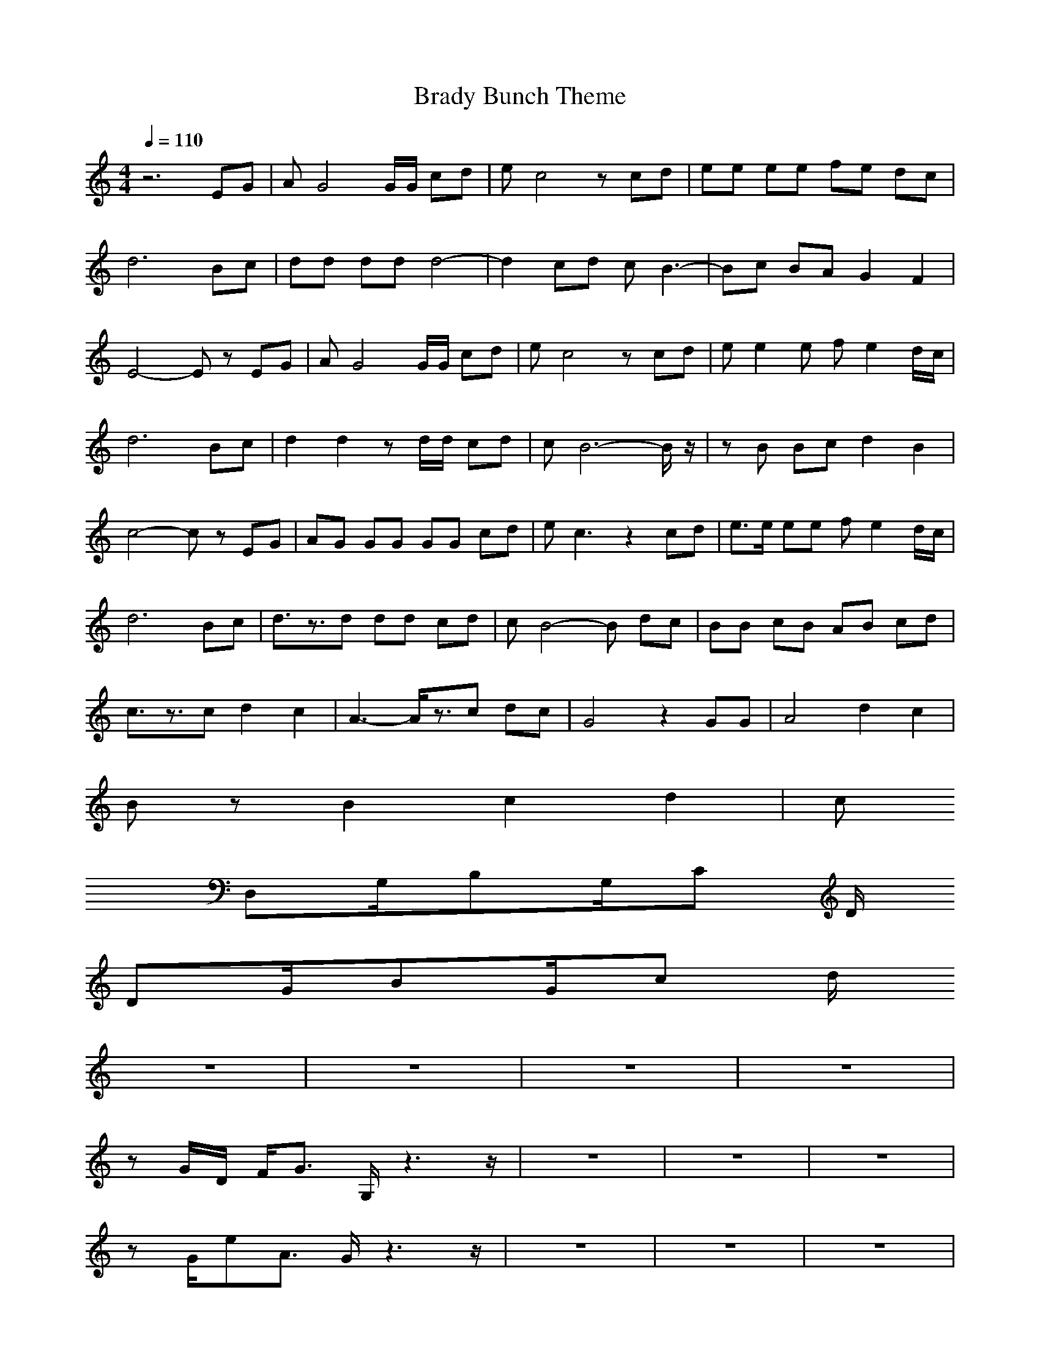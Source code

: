 X:1
T:Brady Bunch Theme
M:4/4
L:1/8
Q:1/4=110
Z:Crescendo of Gladden
K:C
z6 EG|AG4G/2G/2 cd|ec4z cd|ee ee fe dc|
d6 Bc|dd dd d4-|d2 cd cB3-|Bc BA G2 F2|
E4- Ez EG|AG4G/2G/2 cd|ec4z cd|ee2e fe2d/2c/2|
d6 Bc|d2 d2 zd/2d/2 cd|cB6-B/2z/2|zB Bc d2 B2|
c4- cz EG|AG GG GG cd|ec3 z2 cd|e3/2e/2 ee fe2d/2c/2|
d6 Bc|d3/2z3/2d dd cd|cB4-B dc|BB cB AB cd|
c3/2z3/2c d2 c2|A3-A/2z3/2c dc|G4 z2 GG|A4 d2 c2|
Bz B2 c2 d2|c
D,G,/2B,G,/2C D/2
DG/2BG/2c d/2
z8|z8|z8|z8|
zG/2D/2 F/2G3/2 G,/2z3z/2|z8|z8|z8|
zG/2eA3/2 G/2z3z/2|z8|z8|z8|
zG/2D/2 F/2G3/2 G,/2z3z/2|z8|z8|z8|
zG/2eA3/2 G/2z3z/2|z8|z8|z8|
zG/2D/2 F/2G3/2 G,/2z3z/2|z8|z8|z8|
zG/2eG3/2 e/2z3z/2|zA/2fA3/2 f/2z3z/2|zG/2eG3/2 e/2